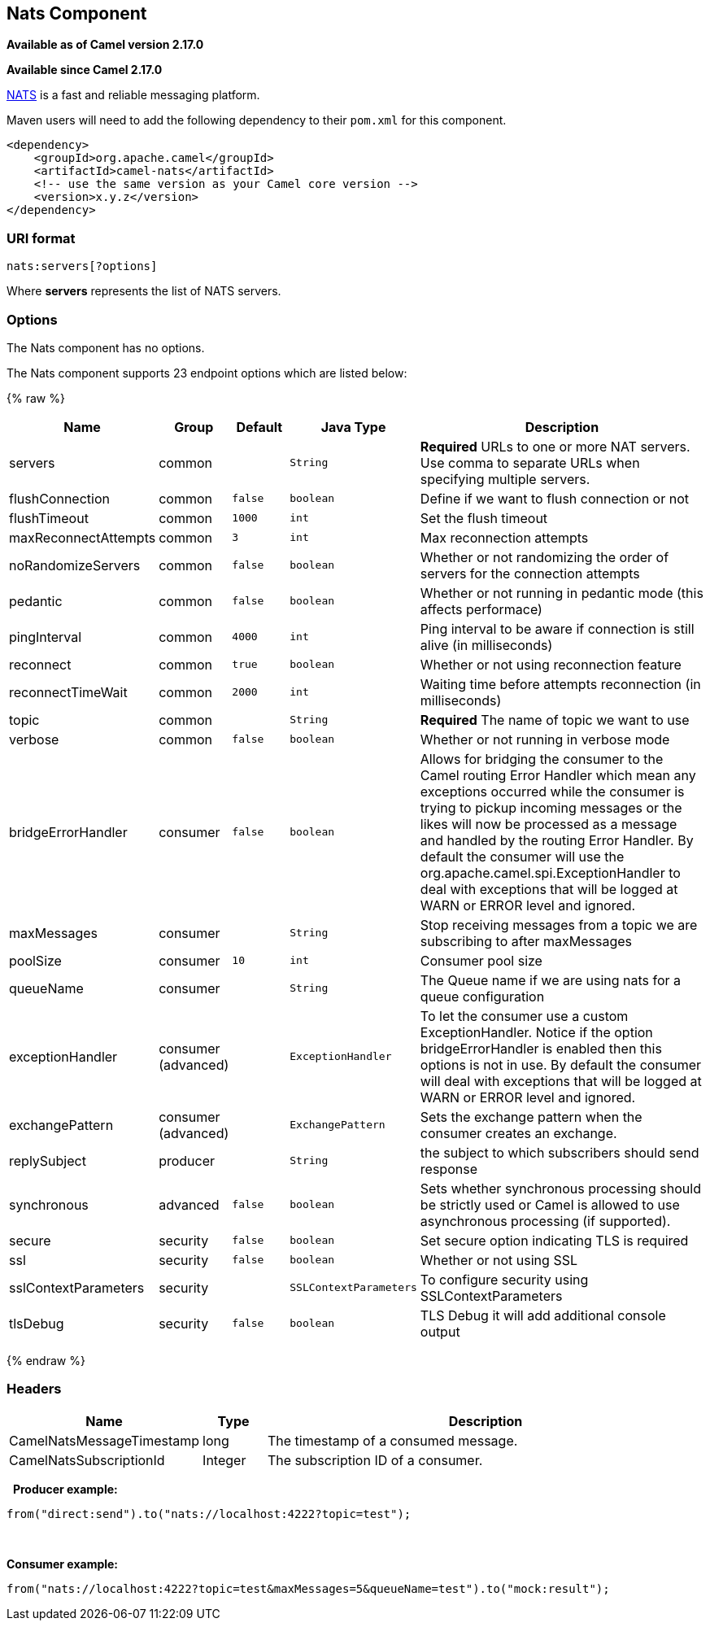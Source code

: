 ## Nats Component

*Available as of Camel version 2.17.0*

*Available since Camel 2.17.0*

http://nats.io/[NATS] is a fast and reliable messaging platform.

Maven users will need to add the following dependency to
their `pom.xml` for this component.

[source,xml]
------------------------------------------------------------
<dependency>
    <groupId>org.apache.camel</groupId>
    <artifactId>camel-nats</artifactId>
    <!-- use the same version as your Camel core version -->
    <version>x.y.z</version>
</dependency>
------------------------------------------------------------

### URI format

[source,java]
----------------------
nats:servers[?options]
----------------------

Where *servers* represents the list of NATS servers.

### Options


// component options: START
The Nats component has no options.
// component options: END





// endpoint options: START
The Nats component supports 23 endpoint options which are listed below:

{% raw %}
[width="100%",cols="2,1,1m,1m,5",options="header"]
|=======================================================================
| Name | Group | Default | Java Type | Description
| servers | common |  | String | *Required* URLs to one or more NAT servers. Use comma to separate URLs when specifying multiple servers.
| flushConnection | common | false | boolean | Define if we want to flush connection or not
| flushTimeout | common | 1000 | int | Set the flush timeout
| maxReconnectAttempts | common | 3 | int | Max reconnection attempts
| noRandomizeServers | common | false | boolean | Whether or not randomizing the order of servers for the connection attempts
| pedantic | common | false | boolean | Whether or not running in pedantic mode (this affects performace)
| pingInterval | common | 4000 | int | Ping interval to be aware if connection is still alive (in milliseconds)
| reconnect | common | true | boolean | Whether or not using reconnection feature
| reconnectTimeWait | common | 2000 | int | Waiting time before attempts reconnection (in milliseconds)
| topic | common |  | String | *Required* The name of topic we want to use
| verbose | common | false | boolean | Whether or not running in verbose mode
| bridgeErrorHandler | consumer | false | boolean | Allows for bridging the consumer to the Camel routing Error Handler which mean any exceptions occurred while the consumer is trying to pickup incoming messages or the likes will now be processed as a message and handled by the routing Error Handler. By default the consumer will use the org.apache.camel.spi.ExceptionHandler to deal with exceptions that will be logged at WARN or ERROR level and ignored.
| maxMessages | consumer |  | String | Stop receiving messages from a topic we are subscribing to after maxMessages
| poolSize | consumer | 10 | int | Consumer pool size
| queueName | consumer |  | String | The Queue name if we are using nats for a queue configuration
| exceptionHandler | consumer (advanced) |  | ExceptionHandler | To let the consumer use a custom ExceptionHandler. Notice if the option bridgeErrorHandler is enabled then this options is not in use. By default the consumer will deal with exceptions that will be logged at WARN or ERROR level and ignored.
| exchangePattern | consumer (advanced) |  | ExchangePattern | Sets the exchange pattern when the consumer creates an exchange.
| replySubject | producer |  | String | the subject to which subscribers should send response
| synchronous | advanced | false | boolean | Sets whether synchronous processing should be strictly used or Camel is allowed to use asynchronous processing (if supported).
| secure | security | false | boolean | Set secure option indicating TLS is required
| ssl | security | false | boolean | Whether or not using SSL
| sslContextParameters | security |  | SSLContextParameters | To configure security using SSLContextParameters
| tlsDebug | security | false | boolean | TLS Debug it will add additional console output
|=======================================================================
{% endraw %}
// endpoint options: END




### Headers

[width="100%",cols="10%,10%,80%",options="header",]
|=======================================================================
|Name |Type |Description

|CamelNatsMessageTimestamp |long |The timestamp of a consumed message.

|CamelNatsSubscriptionId |Integer |The subscription ID of a consumer.
|=======================================================================
 
*Producer example:*

[source,java]
-----------------------------------------------------------
from("direct:send").to("nats://localhost:4222?topic=test");
-----------------------------------------------------------

 

*Consumer example:*

[source,java]
----------------------------------------------------------------------------------------
from("nats://localhost:4222?topic=test&maxMessages=5&queueName=test").to("mock:result");
----------------------------------------------------------------------------------------